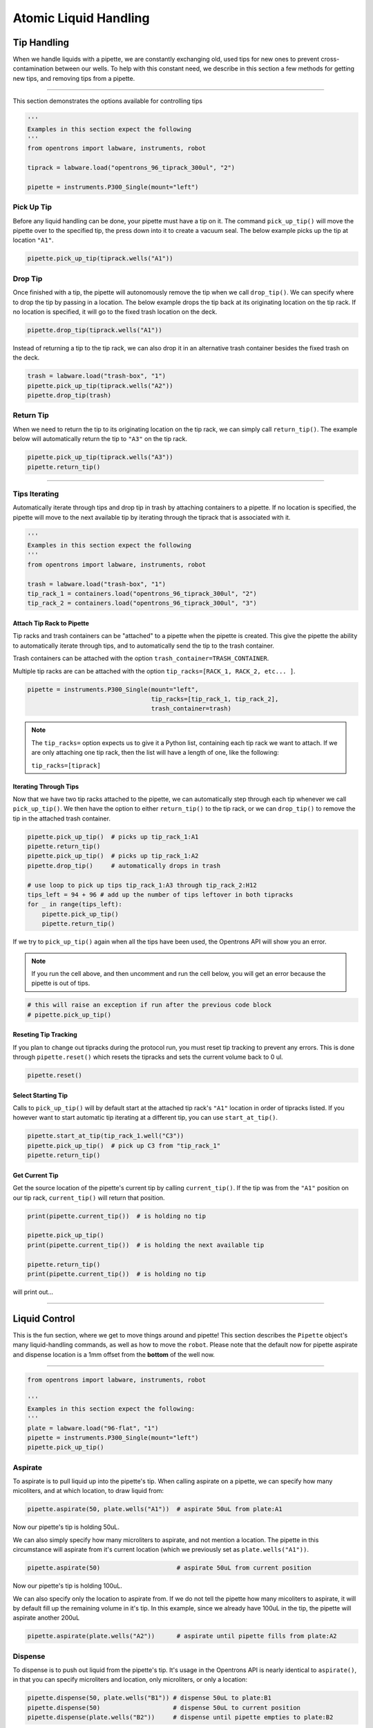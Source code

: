 .. _atomic commands:


########################
Atomic Liquid Handling
########################

**************
Tip Handling
**************

When we handle liquids with a pipette, we are constantly exchanging old, used tips for new ones to prevent cross-contamination between our wells. To help with this constant need, we describe in this section a few methods for getting new tips, and removing tips from a pipette.

**********************

This section demonstrates the options available for controlling tips

.. code-block:: python

    '''
    Examples in this section expect the following
    '''
    from opentrons import labware, instruments, robot

    tiprack = labware.load("opentrons_96_tiprack_300ul", "2")

    pipette = instruments.P300_Single(mount="left")


Pick Up Tip
===========

Before any liquid handling can be done, your pipette must have a tip on it. The command ``pick_up_tip()`` will move the pipette over to the specified tip, the press down into it to create a vacuum seal. The below example picks up the tip at location ``"A1"``.

.. code-block:: python

    pipette.pick_up_tip(tiprack.wells("A1"))

Drop Tip
===========

Once finished with a tip, the pipette will autonomously remove the tip when we call ``drop_tip()``. We can specify where to drop the tip by passing in a location. The below example drops the tip back at its originating location on the tip rack.
If no location is specified, it will go to the fixed trash location on the deck.

.. code-block:: python

    pipette.drop_tip(tiprack.wells("A1"))

Instead of returning a tip to the tip rack, we can also drop it in an alternative trash container besides the fixed trash on the deck.

.. code-block:: python

    trash = labware.load("trash-box", "1")
    pipette.pick_up_tip(tiprack.wells("A2"))
    pipette.drop_tip(trash)

Return Tip
===========

When we need to return the tip to its originating location on the tip rack, we can simply call ``return_tip()``. The example below will automatically return the tip to ``"A3"`` on the tip rack.

.. code-block:: python

    pipette.pick_up_tip(tiprack.wells("A3"))
    pipette.return_tip()


**********************

Tips Iterating
==============

Automatically iterate through tips and drop tip in trash by attaching containers to a pipette.
If no location is specified, the pipette will move to the next available tip by iterating through the tiprack that is associated with it.

.. code-block:: python

    '''
    Examples in this section expect the following
    '''
    from opentrons import labware, instruments, robot

    trash = labware.load("trash-box", "1")
    tip_rack_1 = containers.load("opentrons_96_tiprack_300ul", "2")
    tip_rack_2 = containers.load("opentrons_96_tiprack_300ul", "3")

Attach Tip Rack to Pipette
--------------------------

Tip racks and trash containers can be "attached" to a pipette when the pipette is created. This give the pipette the ability to automatically iterate through tips, and to automatically send the tip to the trash container.

Trash containers can be attached with the option ``trash_container=TRASH_CONTAINER``.

Multiple tip racks are can be attached with the option ``tip_racks=[RACK_1, RACK_2, etc... ]``.

.. code-block:: python

    pipette = instruments.P300_Single(mount="left",
                                      tip_racks=[tip_rack_1, tip_rack_2],
                                      trash_container=trash)

.. note::

    The ``tip_racks=`` option expects us to give it a Python list, containing each tip rack we want to attach. If we are only attaching one tip rack, then the list will have a length of one, like the following:

    ``tip_racks=[tiprack]``


Iterating Through Tips
----------------------

Now that we have two tip racks attached to the pipette, we can automatically step through each tip whenever we call ``pick_up_tip()``. We then have the option to either ``return_tip()`` to the tip rack, or we can ``drop_tip()`` to remove the tip in the attached trash container.

.. code-block:: python

    pipette.pick_up_tip()  # picks up tip_rack_1:A1
    pipette.return_tip()
    pipette.pick_up_tip()  # picks up tip_rack_1:A2
    pipette.drop_tip()     # automatically drops in trash

    # use loop to pick up tips tip_rack_1:A3 through tip_rack_2:H12
    tips_left = 94 + 96 # add up the number of tips leftover in both tipracks
    for _ in range(tips_left):
        pipette.pick_up_tip()
        pipette.return_tip()

If we try to ``pick_up_tip()`` again when all the tips have been used, the Opentrons API will show you an error.

.. note::

    If you run the cell above, and then uncomment and run the cell below, you will get an error because the pipette is out of tips.

.. code-block:: python

    # this will raise an exception if run after the previous code block
    # pipette.pick_up_tip()

Reseting Tip Tracking
---------------------
If you plan to change out tipracks during the protocol run, you must reset tip tracking to prevent any errors. This is done through ``pipette.reset()`` which resets the tipracks and sets the current volume back to 0 ul.

.. code-block:: python

    pipette.reset()


Select Starting Tip
-------------------

Calls to ``pick_up_tip()`` will by default start at the attached tip rack's ``"A1"`` location in order of tipracks listed. If you however want to start automatic tip iterating at a different tip, you can use ``start_at_tip()``.

.. code-block:: python

    pipette.start_at_tip(tip_rack_1.well("C3"))
    pipette.pick_up_tip()  # pick up C3 from "tip_rack_1"
    pipette.return_tip()

Get Current Tip
---------------

Get the source location of the pipette's current tip by calling ``current_tip()``. If the tip was from the ``"A1"`` position on our tip rack, ``current_tip()`` will return that position.

.. code-block:: python

    print(pipette.current_tip())  # is holding no tip

    pipette.pick_up_tip()
    print(pipette.current_tip())  # is holding the next available tip

    pipette.return_tip()
    print(pipette.current_tip())  # is holding no tip

will print out...


**********************

****************
Liquid Control
****************

This is the fun section, where we get to move things around and pipette! This section describes the ``Pipette`` object's many liquid-handling commands, as well as how to move the ``robot``.
Please note that the default now for pipette aspirate and dispense location is a 1mm offset from the **bottom** of the well now.

**********************

.. code-block:: python

    from opentrons import labware, instruments, robot

    '''
    Examples in this section expect the following:
    '''
    plate = labware.load("96-flat", "1")
    pipette = instruments.P300_Single(mount="left")
    pipette.pick_up_tip()


Aspirate
========

To aspirate is to pull liquid up into the pipette's tip. When calling aspirate on a pipette, we can specify how many micoliters, and at which location, to draw liquid from:

.. code-block:: python

    pipette.aspirate(50, plate.wells("A1"))  # aspirate 50uL from plate:A1

Now our pipette's tip is holding 50uL.

We can also simply specify how many microliters to aspirate, and not mention a location. The pipette in this circumstance will aspirate from it's current location (which we previously set as ``plate.wells("A1"))``.

.. code-block:: python

    pipette.aspirate(50)                     # aspirate 50uL from current position

Now our pipette's tip is holding 100uL.

We can also specify only the location to aspirate from. If we do not tell the pipette how many micoliters to aspirate, it will by default fill up the remaining volume in it's tip. In this example, since we already have 100uL in the tip, the pipette will aspirate another 200uL

.. code-block:: python

    pipette.aspirate(plate.wells("A2"))      # aspirate until pipette fills from plate:A2


Dispense
========

To dispense is to push out liquid from the pipette's tip. It's usage in the Opentrons API is nearly identical to ``aspirate()``, in that you can specify microliters and location, only microliters, or only a location:

.. code-block:: python

    pipette.dispense(50, plate.wells("B1")) # dispense 50uL to plate:B1
    pipette.dispense(50)                    # dispense 50uL to current position
    pipette.dispense(plate.wells("B2"))     # dispense until pipette empties to plate:B2

That final dispense without specifying a micoliter amount will dispense all remaining liquids in the tip to ``plate.wells("B2")``, and now our pipette is empty.

Blow Out
========

To blow out is to push an extra amount of air through the pipette's tip, so as to make sure that any remaining droplets are expelled.

When calling ``blow_out()`` on a pipette, we have the option to specify a location to blow out the remaining liquid. If no location is specified, the pipette will blow out from it's current position.

.. code-block:: python

    pipette.blow_out()                  # blow out in current location
    pipette.blow_out(plate.wells("B3")) # blow out in current plate:B3


Touch Tip
=========

To touch tip is to move the pipette's currently attached tip to four opposite edges of a well, for the purpose of knocking off any droplets that might be hanging from the tip.

When calling ``touch_tip()`` on a pipette, we have the option to specify a location where the tip will touch the inner walls. If no location is specified, the pipette will touch tip inside it's current location.

.. code-block:: python

    pipette.touch_tip()                  # touch tip within current location
    pipette.touch_tip(v_offset=-2)       # touch tip 2mm below the top of the current location
    pipette.touch_tip(plate.wells("B1")) # touch tip within plate:B1


Mix
===

Mixing is simply performing a series of ``aspirate()`` and ``dispense()`` commands in a row on a single location. However, instead of having to write those commands out every time, the Opentrons API allows you to simply say ``mix()``.

The mix command takes three arguments: ``mix(repetitions, volume, location)``

.. code-block:: python

    pipette.mix(4, 100, plate.wells("A2"))   # mix 4 times, 100uL, in plate:A2
    pipette.mix(3, 50)                       # mix 3 times, 50uL, in current location
    pipette.mix(2)                           # mix 2 times, pipette's max volume, in current location


Air Gap
=======

Some liquids need an extra amount of air in the pipette's tip to prevent it from sliding out. A call to ``air_gap()`` with a microliter amount will aspirate that much air into the tip.

.. code-block:: python

    pipette.aspirate(100, plate.wells("B4"))
    pipette.air_gap(20)
    pipette.drop_tip()


**********************

.. code-block:: python

    from opentrons import labware, instruments, robot

    '''
    Examples in this section expect the following
    '''
    tiprack = labware.load("opentrons_96_tiprack_300ul", "1")
    plate = labware.load("96-flat", "2")

    pipette = instruments.P300_Single(mount="right", tip_racks=[tiprack])

Controlling Speed
=================

You can change the speed at which you aspirate or dispense liquid by either changing the
defaults in the pipette constructor (more info under the `Creating a Pipette` section) or
using our `set_flow_rate` function. This can be called at any time during the protocol.

.. code-block:: python

    from opentrons import labware, instruments, robot

    '''
    Examples in this section expect the following
    '''
    tiprack = labware.load("opentrons_96_tiprack_300ul", "1")
    plate = labware.load("96-flat", "2")

    pipette = instruments.P300_Single(mount="right", tip_racks=[tiprack])

    pipette.set_flow_rate(aspirate=50, dispense=100)

You can also choose to only update aspirate OR dispense depending on the application.
Pipette liquid handling speed is in `ul/s`.

**Note** The dispense speed also controls the speed of `blow_out`.

******
Moving
******

Move To
=======

Pipette's are able to ``move_to()`` any location on the deck.

For example, we can move to the first tip in our tip rack:

.. code-block:: python

    pipette.move_to(tiprack.wells("A1"))

You can also specify at what height you would like the robot to move to inside of a location using ``top()`` and ``bottom()`` methods on that location.

.. code-block:: python

    pipette.move_to(plate.wells("A1").bottom())  # move to the bottom of well A1
    pipette.move_to(plate.wells("A1").top())     # move to the top of well A1
    pipette.move_to(plate.wells("A1").bottom(2)) # move to 2mm above the bottom of well A1
    pipette.move_to(plate.wells("A1").top(-2))   # move to 2mm below the top of well A1

The above commands will cause the robot's head to first move upwards, then over to above the target location, then finally downwards until the target location is reached. If instead you would like the robot to move in a straight line to the target location, you can set the movement strategy to ``"direct"``.

.. code-block:: python

    pipette.move_to(plate.wells("A1"), strategy="direct")

.. note::

    Moving with ``strategy="direct"`` will run the risk of colliding with things on your deck. Be very careful when using this option.

Usually the ``strategy="direct"`` option is useful when moving inside of a well. Take a look at the below sequence of movements, which first move the head to a well, and use "direct" movements inside that well, then finally move on to a different well.

.. code-block:: python

    pipette.move_to(plate.wells("A1"))
    pipette.move_to(plate.wells("A1").bottom(1), strategy="direct")
    pipette.move_to(plate.wells("A1").top(-2), strategy="direct")
    pipette.move_to(plate.wells("A1"))

Delay
=====

To have your protocol pause for any given number of minutes or seconds, simply call ``delay()`` on your pipette. The value passed into ``delay()`` is the number of minutes or seconds the robot will wait until moving on to the next commands.

.. code-block:: python

    pipette.delay(seconds=2)             # pause for 2 seconds
    pipette.delay(minutes=5)             # pause for 5 minutes
    pipette.delay(minutes=5, seconds=2)  # pause for 5 minutes and 2 seconds
